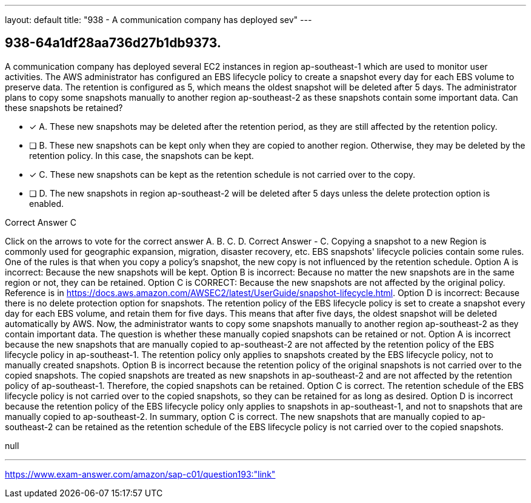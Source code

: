 ---
layout: default 
title: "938 - A communication company has deployed sev"
---


[.question]
== 938-64a1df28aa736d27b1db9373.


****

[.query]
--
A communication company has deployed several EC2 instances in region ap-southeast-1 which are used to monitor user activities.
The AWS administrator has configured an EBS lifecycle policy to create a snapshot every day for each EBS volume to preserve data.
The retention is configured as 5, which means the oldest snapshot will be deleted after 5 days.
The administrator plans to copy some snapshots manually to another region ap-southeast-2 as these snapshots contain some important data.
Can these snapshots be retained?


--

[.list]
--
* [*] A. These new snapshots may be deleted after the retention period, as they are still affected by the retention policy.
* [ ] B. These new snapshots can be kept only when they are copied to another region. Otherwise, they may be deleted by the retention policy. In this case, the snapshots can be kept.
* [*] C. These new snapshots can be kept as the retention schedule is not carried over to the copy.
* [ ] D. The new snapshots in region ap-southeast-2 will be deleted after 5 days unless the delete protection option is enabled.

--
****

[.answer]
Correct Answer  C

[.explanation]
--
Click on the arrows to vote for the correct answer
A.
B.
C.
D.
Correct Answer - C.
Copying a snapshot to a new Region is commonly used for geographic expansion, migration, disaster recovery, etc.
EBS snapshots' lifecycle policies contain some rules.
One of the rules is that when you copy a policy's snapshot, the new copy is not influenced by the retention schedule.
Option A is incorrect: Because the new snapshots will be kept.
Option B is incorrect: Because no matter the new snapshots are in the same region or not, they can be retained.
Option C is CORRECT: Because the new snapshots are not affected by the original policy.
Reference is in https://docs.aws.amazon.com/AWSEC2/latest/UserGuide/snapshot-lifecycle.html.
Option D is incorrect: Because there is no delete protection option for snapshots.
The retention policy of the EBS lifecycle policy is set to create a snapshot every day for each EBS volume, and retain them for five days. This means that after five days, the oldest snapshot will be deleted automatically by AWS.
Now, the administrator wants to copy some snapshots manually to another region ap-southeast-2 as they contain important data. The question is whether these manually copied snapshots can be retained or not.
Option A is incorrect because the new snapshots that are manually copied to ap-southeast-2 are not affected by the retention policy of the EBS lifecycle policy in ap-southeast-1. The retention policy only applies to snapshots created by the EBS lifecycle policy, not to manually created snapshots.
Option B is incorrect because the retention policy of the original snapshots is not carried over to the copied snapshots. The copied snapshots are treated as new snapshots in ap-southeast-2 and are not affected by the retention policy of ap-southeast-1. Therefore, the copied snapshots can be retained.
Option C is correct. The retention schedule of the EBS lifecycle policy is not carried over to the copied snapshots, so they can be retained for as long as desired.
Option D is incorrect because the retention policy of the EBS lifecycle policy only applies to snapshots in ap-southeast-1, and not to snapshots that are manually copied to ap-southeast-2.
In summary, option C is correct. The new snapshots that are manually copied to ap-southeast-2 can be retained as the retention schedule of the EBS lifecycle policy is not carried over to the copied snapshots.
--

[.ka]
null

'''



https://www.exam-answer.com/amazon/sap-c01/question193:"link"


